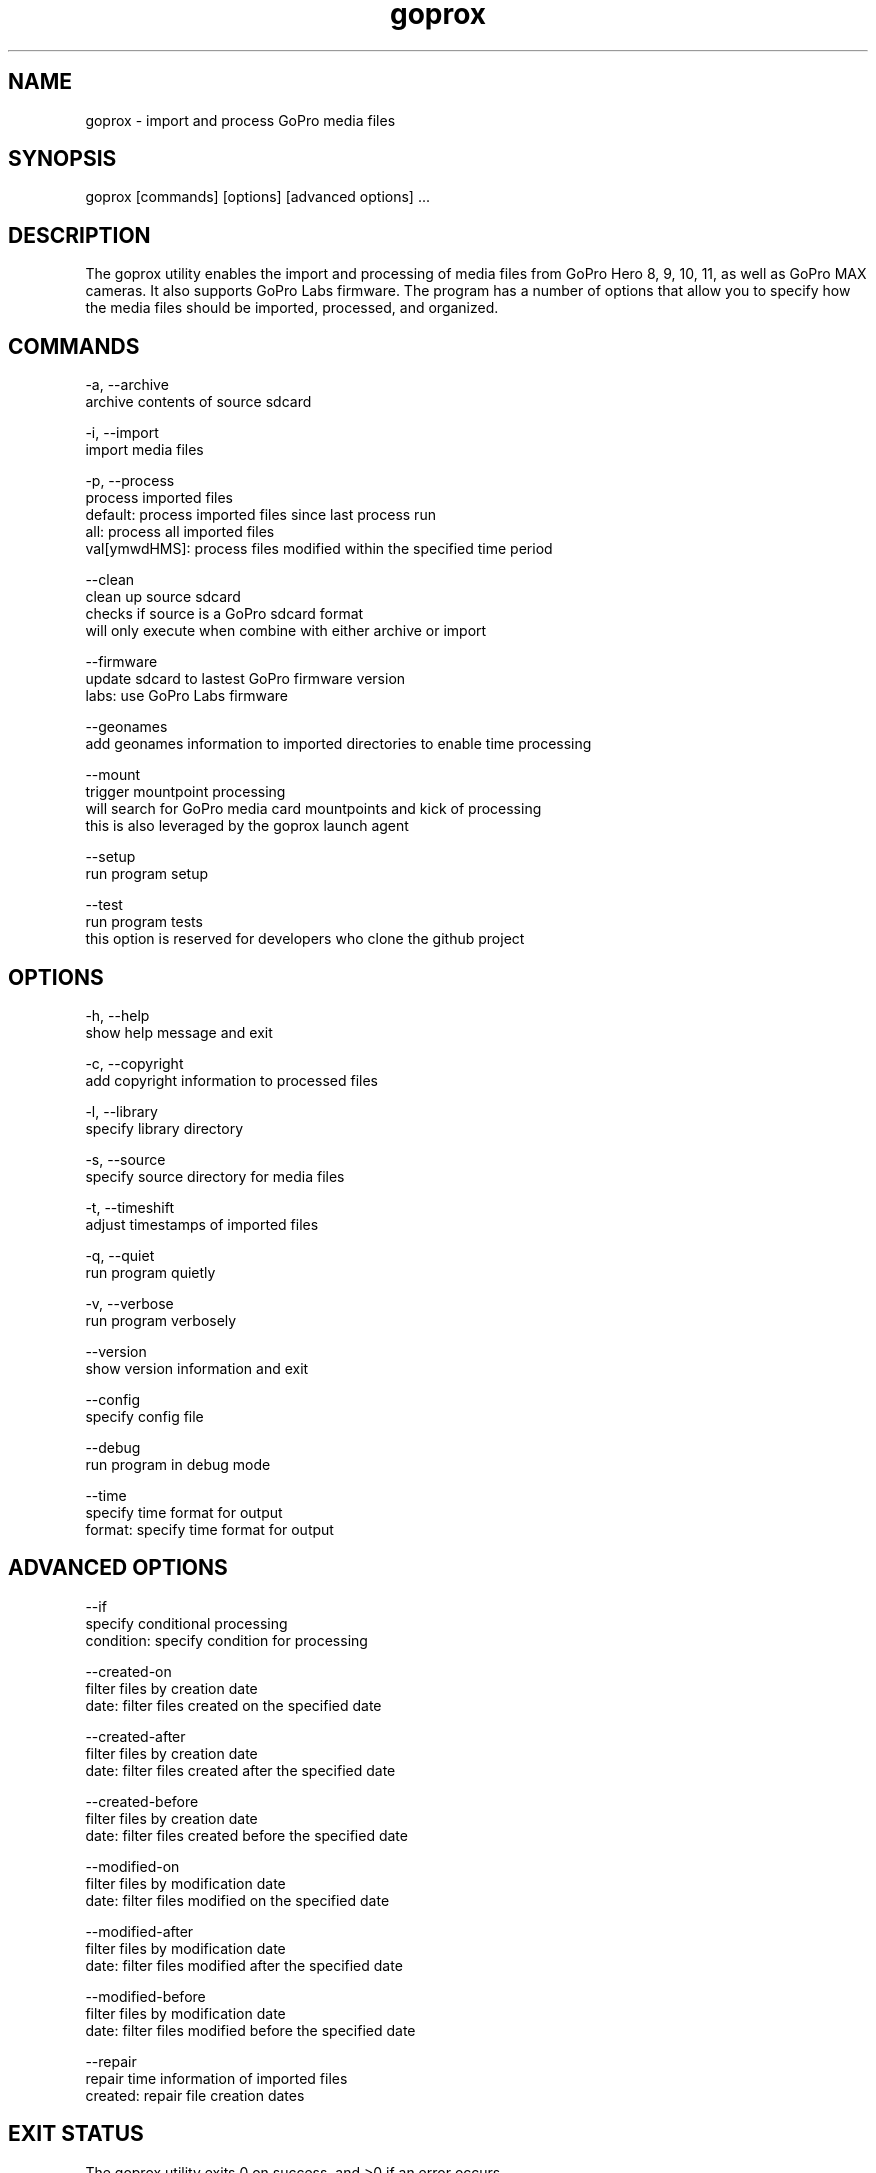 .TH goprox 1 "December 17, 2022" "GoProX Manual" "GoProX Manual"
.SH NAME
goprox - import and process GoPro media files

.SH SYNOPSIS
goprox [commands] [options] [advanced options] ...

.SH DESCRIPTION
The goprox utility enables the import and processing of media files from GoPro Hero 8, 9, 10, 11, as well as GoPro MAX cameras. It also supports GoPro Labs firmware. The program has a number of options that allow you to specify how the media files should be imported, processed, and organized.

.SH COMMANDS

-a, --archive
    archive contents of source sdcard

-i, --import
    import media files

-p, --process
    process imported files
    default: process imported files since last process run
    all: process all imported files
    val[ymwdHMS]: process files modified within the specified time period

--clean
    clean up source sdcard
    checks if source is a GoPro sdcard format
    will only execute when combine with either archive or import

--firmware
    update sdcard to lastest GoPro firmware version
    labs: use GoPro Labs firmware

--geonames
    add geonames information to imported directories to enable time processing

--mount
    trigger mountpoint processing
    will search for GoPro media card mountpoints and kick of processing
    this is also leveraged by the goprox launch agent

--setup
    run program setup

--test
    run program tests
    this option is reserved for developers who clone the github project

.SH OPTIONS

-h, --help
    show help message and exit

-c, --copyright
    add copyright information to processed files

-l, --library
    specify library directory

-s, --source
    specify source directory for media files

-t, --timeshift
    adjust timestamps of imported files

-q, --quiet
    run program quietly

-v, --verbose
    run program verbosely

--version
    show version information and exit

--config
    specify config file

--debug
    run program in debug mode

--time
    specify time format for output
    format: specify time format for output

.SH ADVANCED OPTIONS

--if
    specify conditional processing
    condition: specify condition for processing

--created-on
    filter files by creation date
    date: filter files created on the specified date

--created-after
    filter files by creation date
    date: filter files created after the specified date

--created-before
    filter files by creation date
    date: filter files created before the specified date

--modified-on
    filter files by modification date
    date: filter files modified on the specified date

--modified-after
    filter files by modification date
    date: filter files modified after the specified date

--modified-before
    filter files by modification date
    date: filter files modified before the specified date

--repair
    repair time information of imported files
    created: repair file creation dates

.SH EXIT STATUS
The goprox utility exits 0 on success, and >0 if an error occurs.

.SH EXAMPLES
goprox --verbose
    Displays version information and validates the storage hierarchy of the library.

goprox --setup --library "/mylibrary/dir" --source "." --copyright "My Name"
    Create configuration file ~/.goprox with library, source and copyright options

goprox --import
    Import media files from source (defaults to current directory ".")

goprox --archive
    Archive the contents of source and create a gzipped tarball

goprox --archive --import --clean --time
    Archive the contents of source, import the media files, then clean source and
    timestamp the output

goprox --process
    Process all media files since the last process run (based on file timestamps)

goprox --mount
    Start the mountpoint processing. Can be run manually but is otherwise used by
    the launchd agent when a new volume has been mounted. It will execute all
    configured processing options.

.SH AUTHOR
Oliver Ratzesberger https://github.com/fxstein

.SH SOURCE
https://github.com/fxstein/GoProX

.SH BUGS
Report bugs at https://github.com/fxstein/GoProX/issues

.SH COPYRIGHT
Copyright 2022 Oliver Ratzesberger
       
.SH LICENSE       
MIT License - This is free software: you are free to change and redistribute it. There is NO WARRANTY, to the extent permitted by law.

.SH SEE ALSO
exiftool(1), tag(1), tar(1)